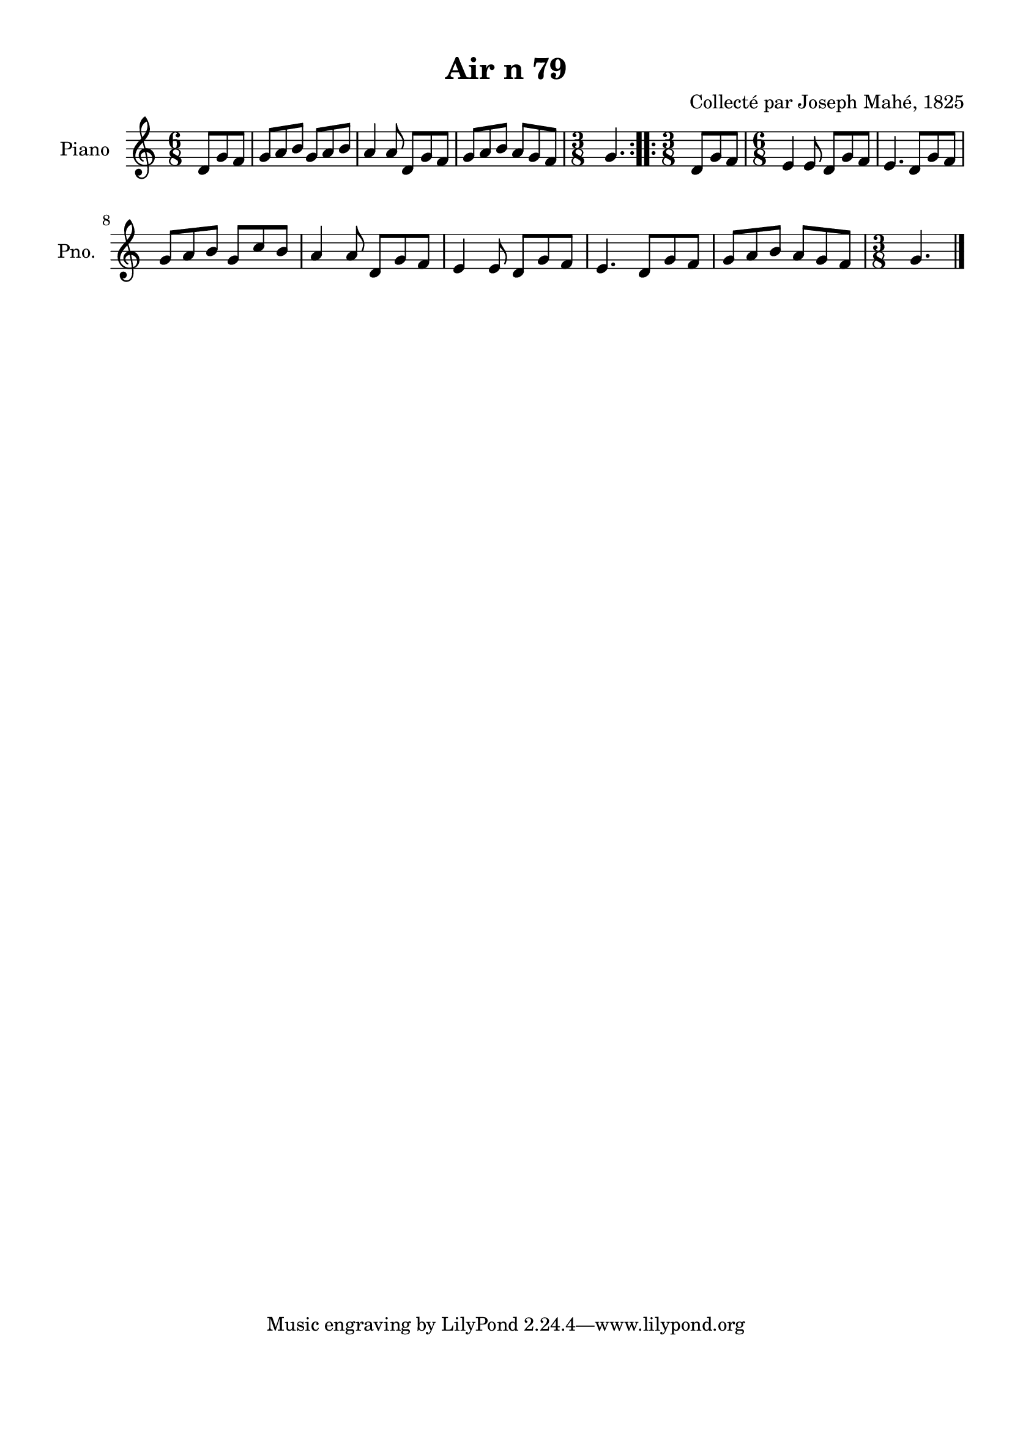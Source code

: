 \version "2.22.2"
% automatically converted by musicxml2ly from Air_n_79_g.musicxml
\pointAndClickOff

\header {
    title =  "Air n 79"
    composer =  "Collecté par Joseph Mahé, 1825"
    encodingsoftware =  "MuseScore 2.2.1"
    encodingdate =  "2023-05-16"
    encoder =  "Gwenael Piel et Virginie Thion (IRISA, France)"
    source = 
    "Essai sur les Antiquites du departement du Morbihan, Joseph Mahe, 1825"
    }

#(set-global-staff-size 20.158742857142858)
\paper {
    
    paper-width = 21.01\cm
    paper-height = 29.69\cm
    top-margin = 1.0\cm
    bottom-margin = 2.0\cm
    left-margin = 1.0\cm
    right-margin = 1.0\cm
    indent = 1.6161538461538463\cm
    short-indent = 1.292923076923077\cm
    }
\layout {
    \context { \Score
        autoBeaming = ##f
        }
    }
PartPOneVoiceOne =  \relative d' {
    \repeat volta 2 {
        \clef "treble" \time 6/8 \key c \major \partial 4. d8 [
        g8 f8 ] | % 1
        g8 [ a8 b8 ] g8 [ a8
        b8 ] | % 2
        a4 a8 d,8 [ g8 f8 ] | % 3
        g8 [ a8 b8 ] a8 [ g8
        f8 ] | % 4
        \time 3/8  g4. }
    \repeat volta 2 {
        | % 5
        \time 3/8  d8 [ g8 f8 ] | % 6
        \time 6/8  e4 e8 d8 [ g8
        f8 ] | % 7
        e4. d8 [ g8 f8 ] \break | % 8
        g8 [ a8 b8 ] g8 [ c8
        b8 ] | % 9
        a4 a8 d,8 [ g8 f8 ] |
        \barNumberCheck #10
        e4 e8 d8 [ g8 f8 ] | % 11
        e4. d8 [ g8 f8 ] | % 12
        g8 [ a8 b8 ] a8 [ g8
        f8 ] | % 13
        \time 3/8  g4. \bar "|."
        }
    }


% The score definition
\score {
    <<
        
        \new Staff
        <<
            \set Staff.instrumentName = "Piano"
            \set Staff.shortInstrumentName = "Pno."
            
            \context Staff << 
                \mergeDifferentlyDottedOn\mergeDifferentlyHeadedOn
                \context Voice = "PartPOneVoiceOne" {  \PartPOneVoiceOne }
                >>
            >>
        
        >>
    \layout {}
    % To create MIDI output, uncomment the following line:
    %  \midi {\tempo 4 = 100 }
    }

